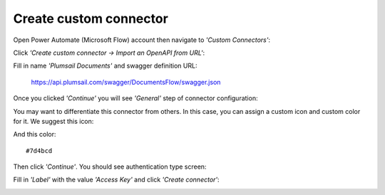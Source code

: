 Create custom connector
=======================

Open Power Automate (Microsoft Flow) account then navigate to *'Custom Connectors'*:

.. image:: ../_static/img/getting-started/1-flow-custom-connectors.png
   :alt: Power Automate (Microsoft Flow) custom connectors menu

Click *'Create custom connector → Import an OpenAPI from URL'*:

.. image:: ../_static/img/getting-started/connector-from-url.png
   :alt: Connector from URL

Fill in name *'Plumsail Documents'* and swagger definition URL:

  https://api.plumsail.com/swagger/DocumentsFlow/swagger.json

Once you clicked *'Continue'* you will see *'General'* step of connector configuration:

.. image:: ../_static/img/getting-started/general-connector-step.png
   :alt: General connector configuration

You may want to differentiate this connector from others. In this case, you can assign a custom icon and custom color for it. We suggest this icon:

.. image:: ../_static/img/getting-started/documents-connector-icon.png
   :alt: Connector icon
   :target: ../_static/img/getting-started/documents-connector-icon.png

And this color:

::

  #7d4bcd

Then click *'Continue'*. You should see authentication type screen:

.. image:: ../_static/img/getting-started/2-flow-accesskey-label.png
   :alt: Power Automate (Microsoft Flow) access key

Fill in *'Label'* with the value *'Access Key'* and click *'Create connector'*:

.. image:: ../_static/img/getting-started/create-connector-link.png
   :alt: Create Connector link